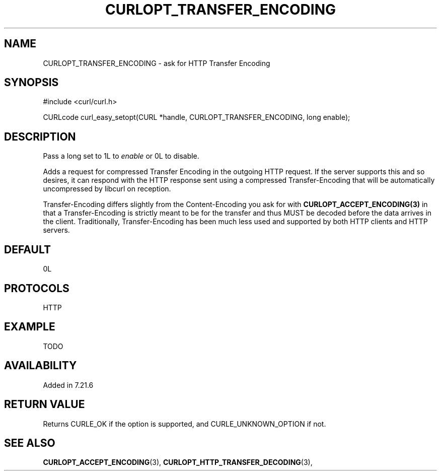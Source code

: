 .\" **************************************************************************
.\" *                                  _   _ ____  _
.\" *  Project                     ___| | | |  _ \| |
.\" *                             / __| | | | |_) | |
.\" *                            | (__| |_| |  _ <| |___
.\" *                             \___|\___/|_| \_\_____|
.\" *
.\" * Copyright (C) 1998 - 2014, Daniel Stenberg, <daniel@haxx.se>, et al.
.\" *
.\" * This software is licensed as described in the file COPYING, which
.\" * you should have received as part of this distribution. The terms
.\" * are also available at http://curl.haxx.se/docs/copyright.html.
.\" *
.\" * You may opt to use, copy, modify, merge, publish, distribute and/or sell
.\" * copies of the Software, and permit persons to whom the Software is
.\" * furnished to do so, under the terms of the COPYING file.
.\" *
.\" * This software is distributed on an "AS IS" basis, WITHOUT WARRANTY OF ANY
.\" * KIND, either express or implied.
.\" *
.\" **************************************************************************
.\"
.TH CURLOPT_TRANSFER_ENCODING 3 "19 Jun 2014" "libcurl 7.37.0" "curl_easy_setopt options"
.SH NAME
CURLOPT_TRANSFER_ENCODING \- ask for HTTP Transfer Encoding
.SH SYNOPSIS
#include <curl/curl.h>

CURLcode curl_easy_setopt(CURL *handle, CURLOPT_TRANSFER_ENCODING, long enable);
.SH DESCRIPTION
Pass a long set to 1L to \fIenable\fP or 0L to disable.

Adds a request for compressed Transfer Encoding in the outgoing HTTP
request. If the server supports this and so desires, it can respond with the
HTTP response sent using a compressed Transfer-Encoding that will be
automatically uncompressed by libcurl on reception.

Transfer-Encoding differs slightly from the Content-Encoding you ask for with
\fBCURLOPT_ACCEPT_ENCODING(3)\fP in that a Transfer-Encoding is strictly meant
to be for the transfer and thus MUST be decoded before the data arrives in the
client. Traditionally, Transfer-Encoding has been much less used and supported
by both HTTP clients and HTTP servers.
.SH DEFAULT
0L
.SH PROTOCOLS
HTTP
.SH EXAMPLE
TODO
.SH AVAILABILITY
Added in 7.21.6
.SH RETURN VALUE
Returns CURLE_OK if the option is supported, and CURLE_UNKNOWN_OPTION if not.
.SH "SEE ALSO"
.BR CURLOPT_ACCEPT_ENCODING "(3), " CURLOPT_HTTP_TRANSFER_DECODING "(3), "
